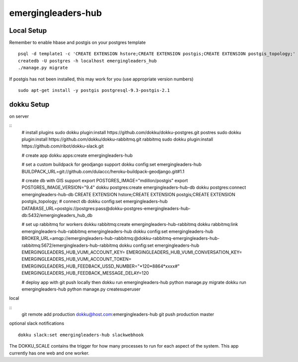 emergingleaders-hub
=======================================

Local Setup
---------------------------------------

Remember to enable hbase and postgis on your postgres template
::
    psql -d template1 -c 'CREATE EXTENSION hstore;CREATE EXTENSION postgis;CREATE EXTENSION postgis_topology;'
    createdb -U postgres -h localhost emergingleaders_hub
    ./manage.py migrate

If postgis has not been installed, this may work for you (use appropriate version numbers)
::
    sudo apt-get install -y postgis postgresql-9.3-postgis-2.1


dokku Setup
---------------------------------------

on server

::
    # install plugins
    sudo dokku plugin:install https://github.com/dokku/dokku-postgres.git postres
    sudo dokku plugin:install https://github.com/dokku/dokku-rabbitmq.git rabbitmq
    sudo dokku plugin:install https://github.com/ribot/dokku-slack.git

    # create app
    dokku apps:create emergingleaders-hub

    # set a custom buildpack for geodjango support
    dokku config:set emergingleaders-hub BUILDPACK_URL=git://github.com/dulaccc/heroku-buildpack-geodjango.git#1.1

    # create db with GIS support
    export POSTGRES_IMAGE="mdillon/postgis"
    export POSTGRES_IMAGE_VERSION="9.4"
    dokku postgres:create emergingleaders-hub-db
    dokku postgres:connect emergingleaders-hub-db
    CREATE EXTENSION hstore;CREATE EXTENSION postgis;CREATE EXTENSION postgis_topology;
    # connect db
    dokku config:set emergingleaders-hub DATABASE_URL=postgis://postgres:pass@dokku-postgres-emergingleaders-hub-db:5432/emergingleaders_hub_db

    # set up rabbitmq for workers
    dokku rabbitmq:create emergingleaders-hub-rabbitmq
    dokku rabbitmq:link emergingleaders-hub-rabbitmq emergingleaders-hub
    dokku config:set emergingleaders-hub BROKER_URL=amqp://emergingleaders-hub-rabbitmq:@dokku-rabbitmq-emergingleaders-hub-rabbitmq:5672/emergingleaders-hub-rabbitmq
    dokku config:set emergingleaders-hub EMERGINGLEADERS_HUB_VUMI_ACCOUNT_KEY=  EMERGINGLEADERS_HUB_VUMI_CONVERSATION_KEY= EMERGINGLEADERS_HUB_VUMI_ACCOUNT_TOKEN= EMERGINGLEADERS_HUB_FEEDBACK_USSD_NUMBER="*120*8864*xxxx#" EMERGINGLEADERS_HUB_FEEDBACK_MESSAGE_DELAY=120

    # deploy app with git push locally then
    dokku run emergingleaders-hub python manage.py migrate
    dokku run emergingleaders-hub python manage.py createsuperuser


local

::
    git remote add production dokku@host.com:emergingleaders-hub
    git push production master


optional slack notifications

::

    dokku slack:set emergingleaders-hub slackwebhook


The DOKKU_SCALE contains the trigger for how many processes to run for each aspect of the system. This app currently has one web and one worker.
